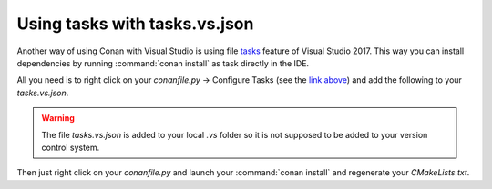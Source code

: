 .. _visual_tasks:

Using tasks with tasks.vs.json
==============================

Another way of using Conan with Visual Studio is using file `tasks <https://docs.microsoft.com/en-us/visualstudio/ide/customize-build-and-debug-tasks-in-visual-studio?view=vs-2017>`_
feature of Visual Studio 2017. This way you can install dependencies by running
:command:`conan install` as task directly in the IDE.

All you need is to right click on your *conanfile.py* -> Configure Tasks (see the `link above <https://docs.microsoft.com/en-us/visualstudio/ide/customize-build-and-debug-tasks-in-visual-studio?view=vs-2017>`_)
and add the following to your *tasks.vs.json*.

.. warning::

    The file *tasks.vs.json* is added to your local *.vs* folder so it is not supposed to be added
    to your version control system.

.. code-block:: text
   :emphasize-lines: 7,9,16,18

    {
        "tasks": [
            {
            "taskName": "conan install debug",
            "appliesTo": "conanfile.py",
            "type": "launch",
            "command": "${env.COMSPEC}",
            "args": [
                "conan install ${file} -s build_type=Debug -if C:/Users/user/CMakeBuilds/4c2d87b9-ec5a-9a30-a47a-32ccb6cca172/build/x64-Debug/"
            ]
            },
            {
            "taskName": "conan install release",
            "appliesTo": "conanfile.py",
            "type": "launch",
            "command": "${env.COMSPEC}",
            "args": [
                "conan install ${file} -s build_type=Release -if C:/Users/user/CMakeBuilds/4c2d87b9-ec5a-9a30-a47a-32ccb6cca172/build/x64-Release/"
            ]
            }
        ],
        "version": "0.2.1"
    }

Then just right click on your *conanfile.py* and launch your :command:`conan install` and
regenerate your *CMakeLists.txt*.
